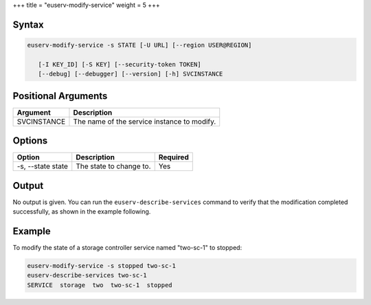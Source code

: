 +++
title = "euserv-modify-service"
weight = 5
+++

..  _euserv-modify-service:



======
Syntax
======



.. code::

  euserv-modify-service -s STATE [-U URL] [--region USER@REGION]
  
     [-I KEY_ID] [-S KEY] [--security-token TOKEN]
     [--debug] [--debugger] [--version] [-h] SVCINSTANCE



====================
Positional Arguments
====================



.. list-table::
  :header-rows: 1

  *
    - Argument
    - Description
  *
    - SVCINSTANCE
    - The name of the service instance to modify.




=======
Options
=======



.. list-table::
  :header-rows: 1

  *
    - Option
    - Description
    - Required
  *
    - -s, --state state
    - The state to change to.
    - Yes




======
Output
======

No output is given. You can run the ``euserv-describe-services`` command to verify that the modification completed successfully, as shown in the example following. 



=======
Example
=======

To modify the state of a storage controller service named "two-sc-1" to stopped: 



.. code::

  euserv-modify-service -s stopped two-sc-1
  euserv-describe-services two-sc-1
  SERVICE  storage  two  two-sc-1  stopped  

